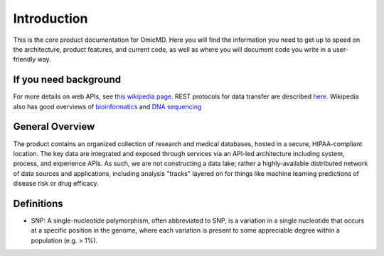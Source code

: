 .. _introduction:

Introduction
!!!!!!!!!!!!

This is the core product documentation for OmicMD. Here you will find the information you need to get up to speed on the architecture, product features, and current code, as well as where you will document code you write in a user-friendly way. 


If you need background
@@@@@@@@@@@@@@@@@@@@@@
For more details on web APIs, see `this wikipedia page <https://en.wikipedia.org/wiki/Web_API>`_.
REST protocols for data transfer are described `here <https://en.wikipedia.org/wiki/Representational_state_transfer>`_.
Wikipedia also has good overviews of `bioinformatics <https://en.wikipedia.org/wiki/Bioinformatics>`_
and `DNA sequencing <https://en.wikipedia.org/wiki/DNA_sequencing>`_


General Overview
@@@@@@@@@@@@@@@@

The product contains an organized collection of research and medical databases, hosted in a secure, HIPAA-compliant location. The key data are integrated and exposed through services via an API-led architecture including system, process, and experience APIs. As such, we are not constructing a data lake; rather a highly-available distributed network of data sources and applications, including analysis "tracks" layered on for things like machine learning predictions of disease risk or drug efficacy. 


Definitions
@@@@@@@@@@@

* SNP: A single-nucleotide polymorphism, often abbreviated to SNP, is a variation in a single nucleotide that occurs at a specific position in the genome, where each variation is present to some appreciable degree within a population (e.g. > 1%).
